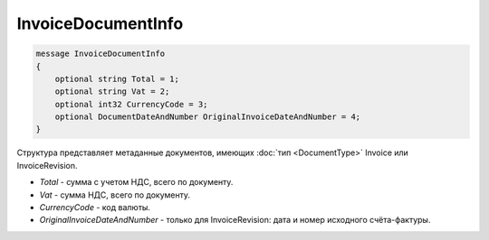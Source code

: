 InvoiceDocumentInfo
===================

.. code-block:: protobuf

   message InvoiceDocumentInfo
   {
       optional string Total = 1;
       optional string Vat = 2;
       optional int32 CurrencyCode = 3;
       optional DocumentDateAndNumber OriginalInvoiceDateAndNumber = 4;
   }

Структура представляет метаданные документов, имеющих :doc:`тип <DocumentType>` Invoice или InvoiceRevision.

-  *Total* - сумма с учетом НДС, всего по документу.
-  *Vat* - сумма НДС, всего по документу.
-  *CurrencyCode* - код валюты.
-  *OriginalInvoiceDateAndNumber* - только для InvoiceRevision: дата и номер исходного счёта-фактуры.
